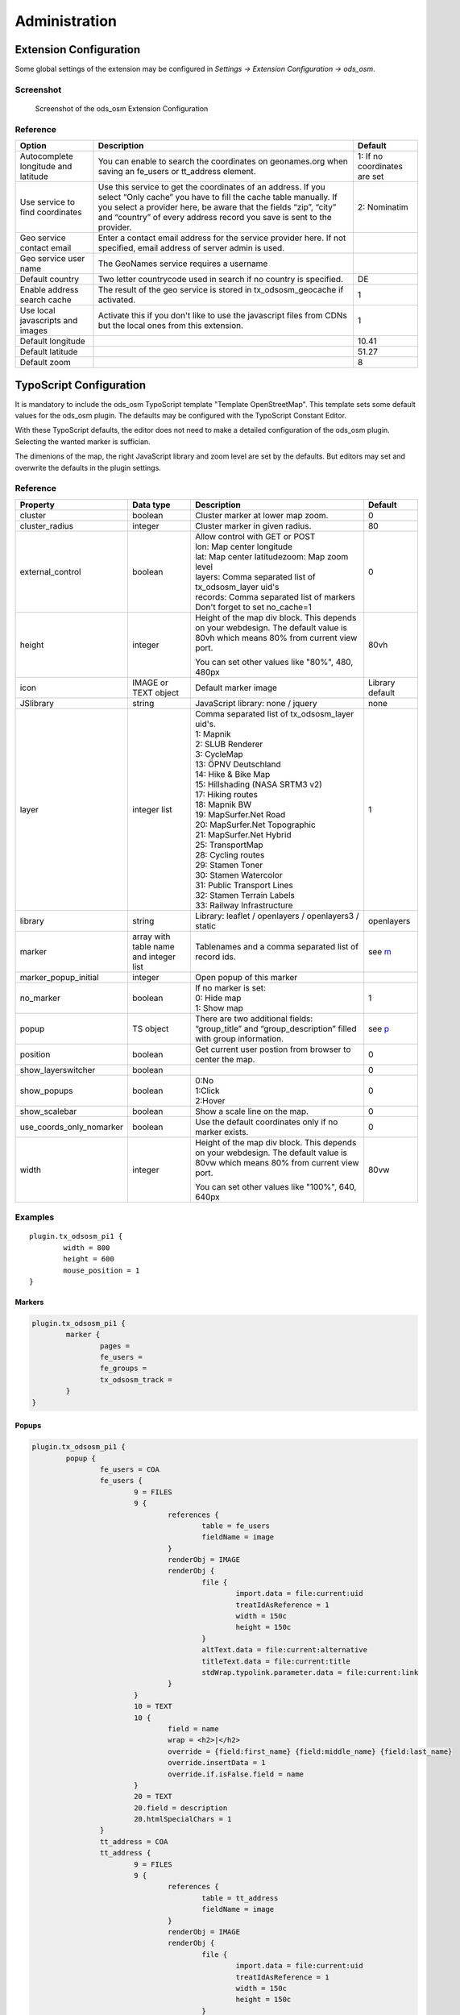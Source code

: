 ==============
Administration
==============

.. _extension-configuration:

Extension Configuration
=======================

Some global settings of the extension may be configured in `Settings -> Extension Configuration -> ods_osm`.

Screenshot
----------

..  figure:: /Images/ExtensionConfiguration.png
    :class: with-shadow
    :alt: Screenshot with first part of the ods_osm settings in the extension configuration

    Screenshot of the ods_osm Extension Configuration

Reference
---------

+----------------------------+------------------------------------------------+-------------+
|           Option           |                   Description                  | Default     |
+============================+================================================+=============+
| Autocomplete longitude     | You can enable to search the coordinates on    | 1: If no    |
| and latitude               | geonames.org when saving an fe_users or        | coordinates |
|                            | tt_address element.                            | are set     |
+----------------------------+------------------------------------------------+-------------+
| Use service to find        | Use this service to get the coordinates of an  | 2:          |
| coordinates                | address. If you select “Only cache” you have to| Nominatim   |
|                            | fill the cache table manually. If you select a |             |
|                            | provider here, be aware that the fields “zip”, |             |
|                            | “city” and “country” of every address record   |             |
|                            | you save is sent to the provider.              |             |
+----------------------------+------------------------------------------------+-------------+
| Geo service contact email  | Enter a contact email address for the service  |             |
|                            | provider here. If not specified, email address |             |
|                            | of server admin is used.                       |             |
+----------------------------+------------------------------------------------+-------------+
| Geo service user name      | The GeoNames service requires a username       |             |
+----------------------------+------------------------------------------------+-------------+
| Default country            | Two letter countrycode used in search if no    | DE          |
|                            | country is specified.                          |             |
+----------------------------+------------------------------------------------+-------------+
| Enable address search cache| The result of the geo service is stored in     | 1           |
|                            | tx_odsosm_geocache if activated.               |             |
+----------------------------+------------------------------------------------+-------------+
| Use local javascripts and  | Activate this if you don't like to use the     | 1           |
| images                     | javascript files from CDNs but the local ones  |             |
|                            | from this extension.                           |             |
+----------------------------+------------------------------------------------+-------------+
| Default longitude          |                                                | 10.41       |
+----------------------------+------------------------------------------------+-------------+
| Default latitude           |                                                | 51.27       |
+----------------------------+------------------------------------------------+-------------+
| Default zoom               |                                                | 8           |
+----------------------------+------------------------------------------------+-------------+


.. _typoscript-configuration:

TypoScript Configuration
========================

It is mandatory to include the ods_osm TypoScript template "Template OpenStreetMap".
This template sets some default values for the ods_osm plugin. The defaults may be configured
with the TypoScript Constant Editor.

With these TypoScript defaults, the editor does not need to make a detailed configuration of the
ods_osm plugin. Selecting the wanted marker is suffician.

The dimenions of the map, the right JavaScript library and zoom level are set by the defaults.
But editors may set and overwrite the defaults in the plugin settings.


Reference
---------

.. |mpi| replace:: marker_popup_initial
.. |sls| replace:: show_layerswitcher
.. |uconm| replace:: use_coords_only_nomarker

.. |ol| replace:: openlayers

+-----------------+-----------+-------------------------------------+---------+
|     Property    | Data type |             Description             | Default |
+=================+===========+=====================================+=========+
| cluster         | boolean   | Cluster marker at lower map zoom.   | 0       |
+-----------------+-----------+-------------------------------------+---------+
| cluster_radius  | integer   | Cluster marker in given radius.     | 80      |
+-----------------+-----------+-------------------------------------+---------+
| external_control| boolean   || Allow control with GET or POST     | 0       |
|                 |           || lon: Map center longitude          |         |
|                 |           || lat: Map center latitudezoom: Map  |         |
|                 |           | zoom level                          |         |
|                 |           || layers: Comma separated list of    |         |
|                 |           | tx_odsosm_layer uid's               |         |
|                 |           || records: Comma separated list of   |         |
|                 |           | markers                             |         |
|                 |           || Don't forget to set no_cache=1     |         |
+-----------------+-----------+-------------------------------------+---------+
| height          | integer   | Height of the map div block. This   | 80vh    |
|                 |           | depends on your webdesign. The      |         |
|                 |           | default value is 80vh which means   |         |
|                 |           | 80% from current view port.         |         |
|                 |           |                                     |         |
|                 |           | You can set other values like       |         |
|                 |           | "80%", 480, 480px                   |         |
+-----------------+-----------+-------------------------------------+---------+
| icon            | IMAGE or  | Default marker image                | Library |
|                 | TEXT      |                                     | default |
|                 | object    |                                     |         |
+-----------------+-----------+-------------------------------------+---------+
| JSlibrary       | string    | JavaScript library: none / jquery   | none    |
+-----------------+-----------+-------------------------------------+---------+
| layer           | integer   || Comma separated list of            | 1       |
|                 | list      | tx_odsosm_layer uid's.              |         |
|                 |           || 1: Mapnik                          |         |
|                 |           || 2: SLUB Renderer                   |         |
|                 |           || 3: CycleMap                        |         |
|                 |           || 13: ÖPNV Deutschland               |         |
|                 |           || 14: Hike & Bike Map                |         |
|                 |           || 15: Hillshading (NASA SRTM3 v2)    |         |
|                 |           || 17: Hiking routes                  |         |
|                 |           || 18: Mapnik BW                      |         |
|                 |           || 19: MapSurfer.Net Road             |         |
|                 |           || 20: MapSurfer.Net Topographic      |         |
|                 |           || 21: MapSurfer.Net Hybrid           |         |
|                 |           || 25: TransportMap                   |         |
|                 |           || 28: Cycling routes                 |         |
|                 |           || 29: Stamen Toner                   |         |
|                 |           || 30: Stamen Watercolor              |         |
|                 |           || 31: Public Transport Lines         |         |
|                 |           || 32: Stamen Terrain Labels          |         |
|                 |           || 33: Railway Infrastructure         |         |
+-----------------+-----------+-------------------------------------+---------+
| library         | string    | Library: leaflet / openlayers /     | |ol|    |
|                 |           | openlayers3 / static                |         |
+-----------------+-----------+-------------------------------------+---------+
| marker          | array with| Tablenames and a comma separated    | see m_  |
|                 | table name| list of record ids.                 |         |
|                 | and       |                                     |         |
|                 | integer   |                                     |         |
|                 | list      |                                     |         |
+-----------------+-----------+-------------------------------------+---------+
| |mpi|           | integer   | Open popup of this marker           |         |
+-----------------+-----------+-------------------------------------+---------+
| no_marker       | boolean   || If no marker is set:               | 1       |
|                 |           || 0: Hide map                        |         |
|                 |           || 1: Show map                        |         |
+-----------------+-----------+-------------------------------------+---------+
| popup           | TS object | There are two additional fields:    | see p_  |
|                 |           | “group_title” and                   |         |
|                 |           | “group_description” filled with     |         |
|                 |           | group information.                  |         |
+-----------------+-----------+-------------------------------------+---------+
| position        | boolean   | Get current user postion from       | 0       |
|                 |           | browser to center the map.          |         |
+-----------------+-----------+-------------------------------------+---------+
| |sls|           | boolean   |                                     | 0       |
+-----------------+-----------+-------------------------------------+---------+
| show_popups     | boolean   || 0:No                               | 0       |
|                 |           || 1:Click                            |         |
|                 |           || 2:Hover                            |         |
+-----------------+-----------+-------------------------------------+---------+
| show_scalebar   | boolean   | Show a scale line on the map.       | 0       |
+-----------------+-----------+-------------------------------------+---------+
| |uconm|         | boolean   | Use the default coordinates only if | 0       |
|                 |           | no marker exists.                   |         |
+-----------------+-----------+-------------------------------------+---------+
| width           | integer   | Height of the map div block. This   | 80vw    |
|                 |           | depends on your webdesign. The      |         |
|                 |           | default value is 80vw which means   |         |
|                 |           | 80% from current view port.         |         |
|                 |           |                                     |         |
|                 |           | You can set other values like       |         |
|                 |           | "100%", 640, 640px                  |         |
+-----------------+-----------+-------------------------------------+---------+

Examples
--------

::

	plugin.tx_odsosm_pi1 {
		width = 800
		height = 600
		mouse_position = 1
	}

.. _m:

Markers
```````

..  code-block:: typoscript

	plugin.tx_odsosm_pi1 {
		marker {
			pages =
			fe_users =
			fe_groups =
			tx_odsosm_track =
		}
	}

.. _p:

Popups
``````

..  code-block:: typoscript

	plugin.tx_odsosm_pi1 {
		popup {
			fe_users = COA
			fe_users {
				9 = FILES
				9 {
					references {
						table = fe_users
						fieldName = image
					}
					renderObj = IMAGE
					renderObj {
						file {
							import.data = file:current:uid
							treatIdAsReference = 1
							width = 150c
							height = 150c
						}
						altText.data = file:current:alternative
						titleText.data = file:current:title
						stdWrap.typolink.parameter.data = file:current:link
					}
				}
				10 = TEXT
				10 {
					field = name
					wrap = <h2>|</h2>
					override = {field:first_name} {field:middle_name} {field:last_name}
					override.insertData = 1
					override.if.isFalse.field = name
				}
				20 = TEXT
				20.field = description
				20.htmlSpecialChars = 1
			}
			tt_address = COA
			tt_address {
				9 = FILES
				9 {
					references {
						table = tt_address
						fieldName = image
					}
					renderObj = IMAGE
					renderObj {
						file {
							import.data = file:current:uid
							treatIdAsReference = 1
							width = 150c
							height = 150c
						}
						altText.data = file:current:alternative
						titleText.data = file:current:title
						stdWrap.typolink.parameter.data = file:current:link
					}
				}
				10 = TEXT
				10.field = name
				10.wrap = <h2>|</h2>
				20 = TEXT
				20.field = description
				20.htmlSpecialChars = 0
			}
		}
	}



Icon Property
`````````````

..  code-block:: typoscript

	plugin.tx_odsosm_pi1 {
		icon {
			# IMAGE example
			fe_users = IMAGE
			fe_users {
				file = fileadmin/icon.png
				file.width = 60px
			}

			# HTML example
			fe_users = TEXT
			fe_users {
				value = <span>X</span>
				size_x=20
				size_y=30
				offset_x=10
				offset_y=15
			}
		}
	}
